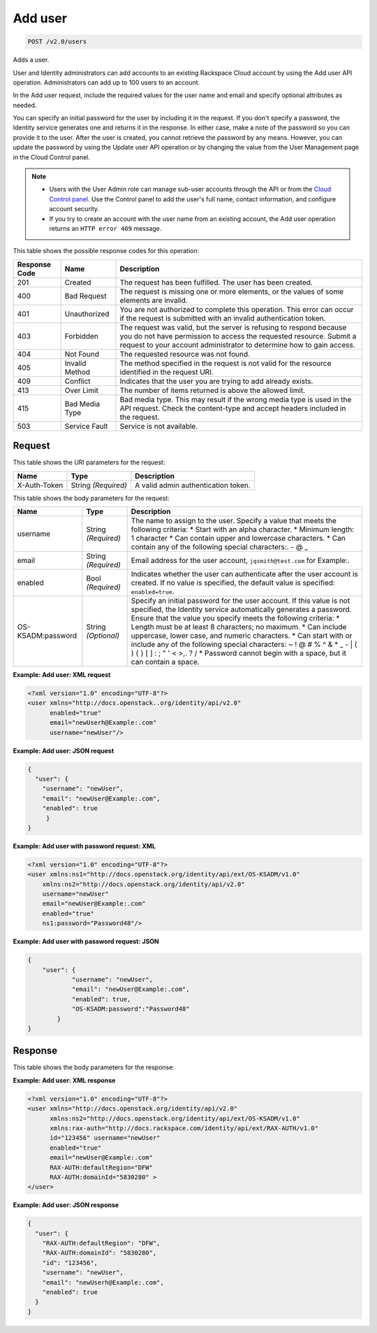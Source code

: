 .. _post-add-user-v2.0-users:

Add user
^^^^^^^^^^^^^^^^^^^^^^^^^^^^^^^^^^^^^^^^^^^^^^^^^^^^^^^^^^^^^^^^^^^^^^^^^^^^^^^^

.. code::

    POST /v2.0/users

Adds a user.

User and Identity administrators can add accounts to an existing Rackspace Cloud account 
by using the Add user API operation. Administrators can add up to 100 users to an account.

In the Add user request, include the required values for the user name and email 
and specify optional attributes as needed.

You can specify an initial password for the user by including it in the request. 
If you don't specify a password, the Identity service generates one and returns it in 
the response. In either case, make a note of the password so you can provide it to the user. 
After the user is created, you cannot retrieve the password by any means. However, 
you can update the password by using the Update user API operation or by changing the value 
from the User Management page in the Cloud Control panel. 

.. note::
 
   - Users with the User Admin role can manage sub-user accounts through the API or 
     from the `Cloud Control panel <https://mycloud.rackspace.com/cloud/929418/account#users>`__. 
     Use the Control panel to add the user's full name, contact information, and configure account security.
     
   - If you try to create an account with the user name from an existing account, 
     the Add user operation returns an ``HTTP error 409`` message.
   
This table shows the possible response codes for this operation:

+--------------------------+-------------------------+-------------------------+
|Response Code             |Name                     |Description              |
+==========================+=========================+=========================+
|201                       |Created                  |The request has been     |
|                          |                         |fulfilled. The user has  |
|                          |                         |been created.            |
+--------------------------+-------------------------+-------------------------+
|400                       |Bad Request              |The request is missing   |
|                          |                         |one or more elements, or |
|                          |                         |the values of some       |
|                          |                         |elements are invalid.    |
+--------------------------+-------------------------+-------------------------+
|401                       |Unauthorized             |You are not authorized   |
|                          |                         |to complete this         |
|                          |                         |operation. This error    |
|                          |                         |can occur if the request |
|                          |                         |is submitted with an     |
|                          |                         |invalid authentication   |
|                          |                         |token.                   |
+--------------------------+-------------------------+-------------------------+
|403                       |Forbidden                |The request was valid,   |
|                          |                         |but the server is        |
|                          |                         |refusing to respond      |
|                          |                         |because you do not have  |
|                          |                         |permission to access the |
|                          |                         |requested resource.      |
|                          |                         |Submit a request to your |
|                          |                         |account administrator to |
|                          |                         |determine how to gain    |
|                          |                         |access.                  |
+--------------------------+-------------------------+-------------------------+
|404                       |Not Found                |The requested resource   |
|                          |                         |was not found.           |
+--------------------------+-------------------------+-------------------------+
|405                       |Invalid Method           |The method specified in  |
|                          |                         |the request is not valid |
|                          |                         |for the resource         |
|                          |                         |identified in the        |
|                          |                         |request URI.             |
+--------------------------+-------------------------+-------------------------+
|409                       |Conflict                 |Indicates that the user  |
|                          |                         |you are trying to add    |
|                          |                         |already exists.          |
+--------------------------+-------------------------+-------------------------+
|413                       |Over Limit               |The number of items      |
|                          |                         |returned is above the    |
|                          |                         |allowed limit.           |
+--------------------------+-------------------------+-------------------------+
|415                       |Bad Media Type           |Bad media type. This may |
|                          |                         |result if the wrong      |
|                          |                         |media type is used in    |
|                          |                         |the API request. Check   |
|                          |                         |the content-type and     |
|                          |                         |accept headers included  |
|                          |                         |in the request.          |
+--------------------------+-------------------------+-------------------------+
|503                       |Service Fault            |Service is not available.|
+--------------------------+-------------------------+-------------------------+


Request
""""""""""""""""

This table shows the URI parameters for the request:

+--------------------------+-------------------------+-------------------------+
|Name                      |Type                     |Description              |
+==========================+=========================+=========================+
|X-Auth-Token              |String *(Required)*      |A valid admin            |
|                          |                         |authentication token.    |
+--------------------------+-------------------------+-------------------------+


This table shows the body parameters for the request:

+--------------------------+-------------------------+-------------------------+
|Name                      |Type                     |Description              |
+==========================+=========================+=========================+
|username                  |String *(Required)*      |The name to assign to    |
|                          |                         |the user. Specify a      |
|                          |                         |value that meets the     |
|                          |                         |following criteria: *    |
|                          |                         |Start with an alpha      |
|                          |                         |character. * Minimum     |
|                          |                         |length: 1 character *    |
|                          |                         |Can contain upper and    |
|                          |                         |lowercase characters. *  |
|                          |                         |Can contain any of the   |
|                          |                         |following special        |
|                          |                         |characters:. - @ _       |
+--------------------------+-------------------------+-------------------------+
|email                     |String *(Required)*      |Email address for the    |
|                          |                         |user account,            |
|                          |                         |``jqsmith@test.com`` for |
|                          |                         |Example:.                |
+--------------------------+-------------------------+-------------------------+
|enabled                   |Bool *(Required)*        |Indicates whether the    |
|                          |                         |user can authenticate    |
|                          |                         |after the user account   |
|                          |                         |is created. If no value  |
|                          |                         |is specified, the        |
|                          |                         |default value is         |
|                          |                         |specified:               |
|                          |                         |``enabled=true``.        |
+--------------------------+-------------------------+-------------------------+
|OS-KSADM:password         |String *(Optional)*      |Specify an initial       |
|                          |                         |password for the user    |
|                          |                         |account. If this value   |
|                          |                         |is not specified, the    |
|                          |                         |Identity service         |
|                          |                         |automatically generates  |
|                          |                         |a password. Ensure that  |
|                          |                         |the value you specify    |
|                          |                         |meets the following      |
|                          |                         |criteria: * Length must  |
|                          |                         |be at least 8            |
|                          |                         |characters; no maximum.  |
|                          |                         |* Can include uppercase, |
|                          |                         |lower case, and numeric  |
|                          |                         |characters. * Can start  |
|                          |                         |with or include any of   |
|                          |                         |the following special    |
|                          |                         |characters: ~ ! @ # % ^  |
|                          |                         |& * _ - | \ ( ) { } [ ]  |
|                          |                         |: ; " ' < >,. ? / *      |
|                          |                         |Password cannot begin    |
|                          |                         |with a space, but it can |
|                          |                         |contain a space.         |
+--------------------------+-------------------------+-------------------------+

**Example: Add user: XML request**


.. code::

   <?xml version="1.0" encoding="UTF-8"?>
   <user xmlns="http://docs.openstack..org/identity/api/v2.0"
         enabled="true" 
         email="newUserh@Example:.com"
         username="newUser"/>
   

**Example: Add user: JSON request**


.. code::

   {
     "user": {
       "username": "newUser",
       "email": "newUser@Example:.com",
       "enabled": true
   	}
   }
   

**Example: Add user with password request: XML**


.. code::

   <?xml version="1.0" encoding="UTF-8"?>
   <user xmlns:ns1="http://docs.openstack.org/identity/api/ext/OS-KSADM/v1.0" 
       xmlns:ns2="http://docs.openstack.org/identity/api/v2.0"
       username="newUser" 
       email="newUser@Example:.com" 
       enabled="true" 
       ns1:password="Password48"/>

**Example: Add user with password request: JSON**


.. code::

   {
       "user": {
               "username": "newUser", 
               "email": "newUser@Example:.com", 
               "enabled": true, 
               "OS-KSADM:password":"Password48"
           }
   }





Response
""""""""""""""""

This table shows the body parameters for the response:

+--------------------------+-------------------------+-------------------------+
|Name                      |Type                     |Description              |
+==========================+=========================+=========================+
|user                      |User *(Required)*        |A ``user`` object that   |
|                          |                         |contains the user        |
|                          |                         |account information.     |
|                          |                         |``{"user": {"username":  |
|                          |                         |"test", "OS-             |
|                          |                         |KSADM:password":         |
|                          |                         |"xxxxxxxx", "email":     |
|                          |                         |"jqsmith@test.com"}``    |
+--------------------------+-------------------------+-------------------------+
|RAX-AUTH:defaultRegion    |User *(Required)*        |Specifies the default    |
|                          |                         |region for the user      |
|                          |                         |account. This value is   |
|                          |                         |inherited from the user  |
|                          |                         |administrator when the   |
|                          |                         |account is created..     |
+--------------------------+-------------------------+-------------------------+
|RAX-AUTH:domainId         |User *(Required)*        |Identifies the domain    |
|                          |                         |that contains the user   |
|                          |                         |account. This value is   |
|                          |                         |inherited from the user  |
|                          |                         |administrator when the   |
|                          |                         |account is created.      |
+--------------------------+-------------------------+-------------------------+
|id                        |String *(Optional)*      |A unique system-         |
|                          |                         |generated ID for the     |
|                          |                         |user account. The ID     |
|                          |                         |generated for the        |
|                          |                         |account cannot be        |
|                          |                         |modified.                |
+--------------------------+-------------------------+-------------------------+
|username                  |String *(Required)*      |The name that the user   |
|                          |                         |can use to authenticate  |
|                          |                         |to the Rackspace Cloud.  |
|                          |                         |You can change this      |
|                          |                         |value through the API or |
|                          |                         |the Cloud Control panel. |
+--------------------------+-------------------------+-------------------------+
|OS-KSADM:password         |String *(Optional)*      |The password value that  |
|                          |                         |the user needs for       |
|                          |                         |authentication. If the   |
|                          |                         |Add user request         |
|                          |                         |included a password      |
|                          |                         |value, this attribute is |
|                          |                         |not included in the      |
|                          |                         |response.                |
+--------------------------+-------------------------+-------------------------+
|email                     |String *(Required)*      |Email address for the    |
|                          |                         |user account,            |
|                          |                         |``jqsmith@test.com`` for |
|                          |                         |Example:.                 |
+--------------------------+-------------------------+-------------------------+
|enabled                   |Bool *(Required)*        |Indicates whether the    |
|                          |                         |user has permission to   |
|                          |                         |authenticate using the   |
|                          |                         |user name and password   |
|                          |                         |credentials for the new  |
|                          |                         |user. This value         |
|                          |                         |defaults to              |
|                          |                         |``enabled=true``.        |
+--------------------------+-------------------------+-------------------------+

**Example: Add user: XML response**


.. code::

   <?xml version="1.0" encoding="UTF-8"?>
   <user xmlns="http://docs.openstack.org/identity/api/v2.0"
         xmlns:ns2="http://docs.openstack.org/identity/api/ext/OS-KSADM/v1.0"
         xmlns:rax-auth="http://docs.rackspace.com/identity/api/ext/RAX-AUTH/v1.0"
         id="123456" username="newUser"
         enabled="true"
         email="newUser@Example:.com"
         RAX-AUTH:defaultRegion="DFW"
         RAX-AUTH:domainId="5830280" >
   </user>

**Example: Add user: JSON response**


.. code::

   {
     "user": {
       "RAX-AUTH:defaultRegion": "DFW",
       "RAX-AUTH:domainId": "5830280",
       "id": "123456",
       "username": "newUser",
       "email": "newUserh@Example:.com",
       "enabled": true
     }
   }





